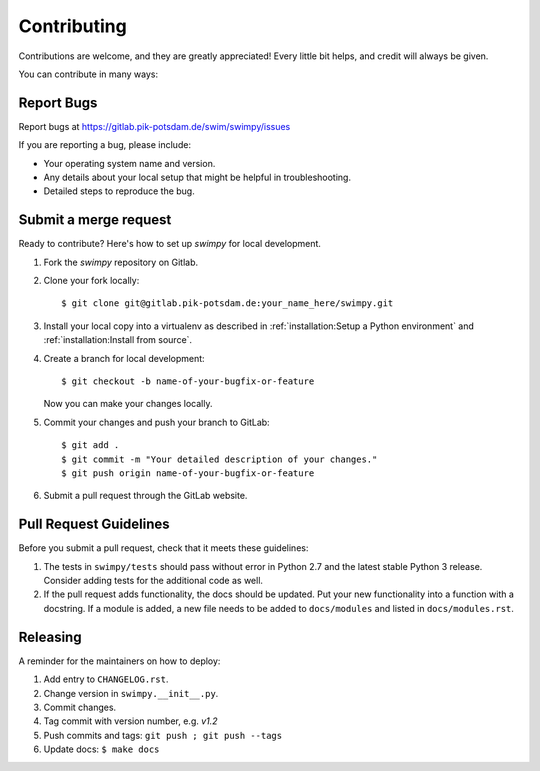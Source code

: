 .. highlight:: shell

============
Contributing
============

Contributions are welcome, and they are greatly appreciated! Every little bit
helps, and credit will always be given.

You can contribute in many ways:

Report Bugs
-----------

Report bugs at https://gitlab.pik-potsdam.de/swim/swimpy/issues

If you are reporting a bug, please include:

* Your operating system name and version.
* Any details about your local setup that might be helpful in troubleshooting.
* Detailed steps to reproduce the bug.


Submit a merge request
----------------------

Ready to contribute? Here's how to set up `swimpy` for local development.

1. Fork the `swimpy` repository on Gitlab.
2. Clone your fork locally::

    $ git clone git@gitlab.pik-potsdam.de:your_name_here/swimpy.git

3. Install your local copy into a virtualenv as described in
   :ref:`installation:Setup a Python environment` and
   :ref:`installation:Install from source`.

4. Create a branch for local development::

    $ git checkout -b name-of-your-bugfix-or-feature

   Now you can make your changes locally.

5. Commit your changes and push your branch to GitLab::

    $ git add .
    $ git commit -m "Your detailed description of your changes."
    $ git push origin name-of-your-bugfix-or-feature

6. Submit a pull request through the GitLab website.

Pull Request Guidelines
-----------------------

Before you submit a pull request, check that it meets these guidelines:

1. The tests in ``swimpy/tests`` should pass without error in Python 2.7 and
   the latest stable Python 3 release. Consider adding tests for the additional
   code as well.
2. If the pull request adds functionality, the docs should be updated. Put
   your new functionality into a function with a docstring. If a module is
   added, a new file needs to be added to ``docs/modules`` and listed in
   ``docs/modules.rst``.


Releasing
---------

A reminder for the maintainers on how to deploy:

1. Add entry to ``CHANGELOG.rst``.
2. Change version in ``swimpy.__init__.py``.
3. Commit changes.
4. Tag commit with version number, e.g. `v1.2`
5. Push commits and tags: ``git push ; git push --tags``
6. Update docs: ``$ make docs``
